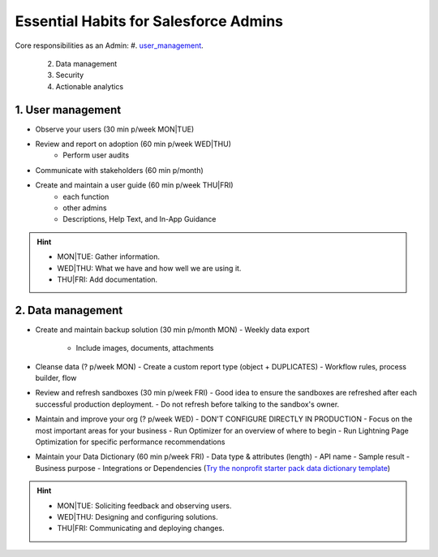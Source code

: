 Essential Habits for Salesforce Admins
======================================

Core responsibilities as an Admin:
#. `user_management`_.
    2. Data management
    3. Security
    4. Actionable analytics

.. _user_management:

1. User management
------------------

- Observe your users (30 min p/week MON|TUE)
- Review and report on adoption (60 min p/week WED|THU)
    - Perform user audits
- Communicate with stakeholders (60 min p/month)
- Create and maintain a user guide (60 min p/week THU|FRI)
    - each function
    - other admins
    - Descriptions, Help Text, and In-App Guidance

.. hint::

  * MON|TUE: Gather information.
  * WED|THU: What we have and how well we are using it.
  * THU|FRI: Add documentation.

2. Data management
------------------

- Create and maintain backup solution (30 min p/month MON)
  - Weekly data export
    - Include images, documents, attachments
- Cleanse data (? p/week MON)
  - Create a custom report type (object + DUPLICATES)
  - Workflow rules, process builder, flow
- Review and refresh sandboxes (30 min p/week FRI)
  - Good idea to ensure the sandboxes are refreshed after each successful production deployment.
  - Do not refresh before talking to the sandbox's owner.
- Maintain and improve your org (? p/week WED)
  - DON'T CONFIGURE DIRECTLY IN PRODUCTION
  - Focus on the most important areas for your business
  - Run Optimizer for an overview of where to begin
  - Run Lightning Page Optimization for specific performance recommendations
- Maintain your Data Dictionary (60 min p/week FRI)
  - Data type & attributes (length)
  - API name
  - Sample result
  - Business purpose
  - Integrations or Dependencies
  (`Try the nonprofit starter pack data dictionary template <sforce.co/NPSPDataDictionary>`_)

.. hint::

  * MON|TUE: Soliciting feedback and observing users.
  * WED|THU: Designing and configuring solutions.
  * THU|FRI: Communicating and deploying changes.
